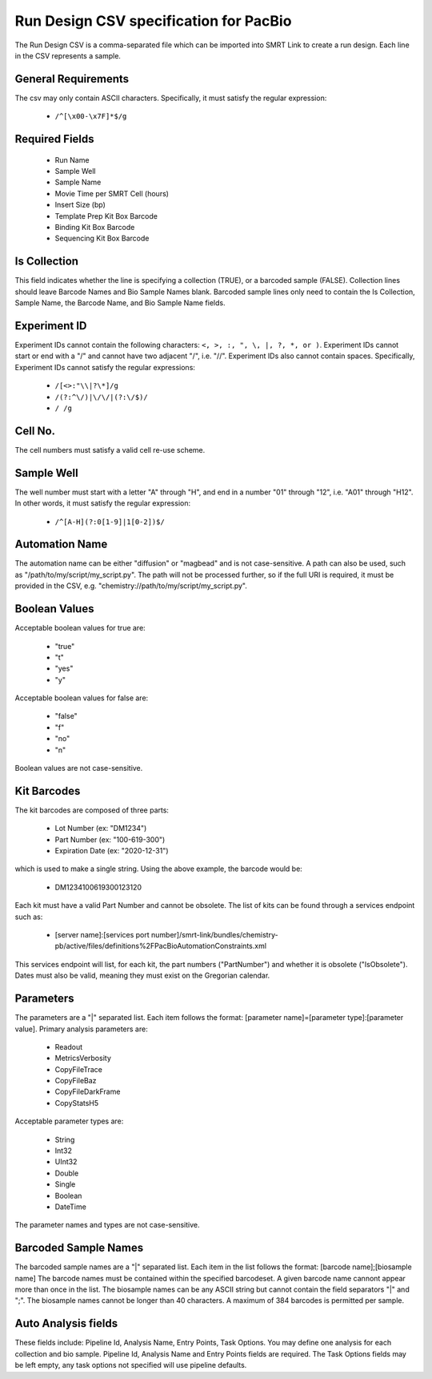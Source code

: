 =======================================
Run Design CSV specification for PacBio
=======================================

The Run Design CSV is a comma-separated file which can be imported into SMRT Link to create a run design. Each line in the CSV represents a sample.

+----------------------------------------+----------------------------------------------------------------------------+-------------------------------------------------------------------+
| Key                                    | Value Example                                                              | Value Spec                                                        |
+========================================+============================================================================+===================================================================+
| Experiment Name                        | NoRS_Standard_Edna.1                                                       | Can be any ASCII string. Defaults to Run Name.                    |
+----------------------------------------+----------------------------------------------------------------------------+-------------------------------------------------------------------+
| Experiment Id                          | 325/3250057                                                                | Must be a valid experiment ID. Details below.                     |
+----------------------------------------+----------------------------------------------------------------------------+-------------------------------------------------------------------+
| Experiment Description                 | 20170530_A6_Iguana_VVnC_SampleSheet_TEMPLATE                               | Can be any ASCII string. Defaults to Run Comments.             |
+----------------------------------------+----------------------------------------------------------------------------+-------------------------------------------------------------------+
| Run Name                               | 20170530_A6_Iguana_VVnC_SampleSheet_TEMPLATE                               | Can be any ASCII string.                                          |
+----------------------------------------+----------------------------------------------------------------------------+-------------------------------------------------------------------+
| System Name                            | Sequel                                                                     | Must be either Sequel or Sequel II                                |
+----------------------------------------+----------------------------------------------------------------------------+-------------------------------------------------------------------+
| Run Comments                           | ecoliK12_pbi_March2013                                                     | Can be any ASCII string.                                          |
+----------------------------------------+----------------------------------------------------------------------------+-------------------------------------------------------------------+
| Is Collection                          | TRUE                                                                       | Must be a Boolean value. Boolean details below.                   |
+----------------------------------------+----------------------------------------------------------------------------+-------------------------------------------------------------------+
| Sample Well                            | A01                                                                        | Must be a valid well number. Details below.                       |
+----------------------------------------+----------------------------------------------------------------------------+-------------------------------------------------------------------+
| Sample Name                            | SMS_Iguana_A6_3230046_A01_TestCase_SB_BindKit_ChemKitv2_8rxnKit            | Can be any ASCII string.                                          |
+----------------------------------------+----------------------------------------------------------------------------+-------------------------------------------------------------------+
| Cell No.                               | 1                                                                          | Must be an integer from 1 to 8. Details below.                    |
+----------------------------------------+----------------------------------------------------------------------------+-------------------------------------------------------------------+
| Read Type                              | CLR                                                                        | Must be either CLR or CCS.                                        |
+----------------------------------------+----------------------------------------------------------------------------+-------------------------------------------------------------------+
| Movie Time per SMRT Cell (hours)       | 120                                                                        | Must be a float >= 1 and <= 1200. Time is in minutes.             |
+----------------------------------------+----------------------------------------------------------------------------+-------------------------------------------------------------------+
| Use Predictive Loading                 | TRUE                                                                       | Must be a Boolean value. Boolean details below.                   |
+----------------------------------------+----------------------------------------------------------------------------+-------------------------------------------------------------------+
| Loading Target (P1 + P2)               | 0.4                                                                        | Must be a float between 0.01 and 1.                               |
+----------------------------------------+----------------------------------------------------------------------------+-------------------------------------------------------------------+
| Maximum Loading Time (hours)           | 2.1                                                                        | Must be a float between 1 and 4.                                  |
+----------------------------------------+----------------------------------------------------------------------------+-------------------------------------------------------------------+
| Sample Comment                         | SMS_Iguana_A6_3230046_A01_TestCase_SB_BindKit_ChemKit                      | Can be any ASCII string.                                          |
+----------------------------------------+----------------------------------------------------------------------------+-------------------------------------------------------------------+
| Insert Size (bp)                       | 2000                                                                       | Must be an integer >= 10. Units are in bp.                        |
+----------------------------------------+----------------------------------------------------------------------------+-------------------------------------------------------------------+
| On-Plate Loading Concentration (pM)    | 5                                                                          | Must be a float. Units are in pM.                                 |
+----------------------------------------+----------------------------------------------------------------------------+-------------------------------------------------------------------+
| Size Selection                         | FALSE                                                                      | Must be a Boolean value. Boolean details below. Default is False. |
+----------------------------------------+----------------------------------------------------------------------------+-------------------------------------------------------------------+
| Stage Start                            | FALSE                                                                      | Must be a Boolean value. Boolean details below. Default is False. |
+----------------------------------------+----------------------------------------------------------------------------+-------------------------------------------------------------------+
| Template Prep Kit Box Barcode          | DM1117100259100111716                                                      | Must be valid kit barcode. Details below.                         |
+----------------------------------------+----------------------------------------------------------------------------+-------------------------------------------------------------------+
| DNA Control Complex Box Barcode        | DM1234101084300123120                                                      | Must be valid kit barcode. Details below.                         |
+----------------------------------------+----------------------------------------------------------------------------+-------------------------------------------------------------------+
| Binding Kit Box Barcode                | DM1117100862200111716                                                      | Must be valid kit barcode. Details below.                         |
+----------------------------------------+----------------------------------------------------------------------------+-------------------------------------------------------------------+
| Sequencing Kit Box Barcode             | DM0001100861800123120                                                      | Must be valid kit barcode. Details below.                         |
+----------------------------------------+----------------------------------------------------------------------------+-------------------------------------------------------------------+
| Wash Kit Box Barcode                   | DM2222100866100123120                                                      | Must be valid kit barcode. Details below.                         |
+----------------------------------------+----------------------------------------------------------------------------+-------------------------------------------------------------------+
| Automation Name                        | Diffusion                                                                  | Can be "diffusion", "magbead", or a custom script. Details below. |
+----------------------------------------+----------------------------------------------------------------------------+-------------------------------------------------------------------+
| Automation Parameters                  | ExtensionTime=double:60|ExtendFirst=boolean:True                           | Must follow format demonstrated in Value Example. Details below.  |
+----------------------------------------+----------------------------------------------------------------------------+-------------------------------------------------------------------+
| Primary Analysis                       | Default                                                                    | Can be any ASCII string.                                          |
+----------------------------------------+----------------------------------------------------------------------------+-------------------------------------------------------------------+
| Primary Analysis Parameters            | CopyFileTrace=boolean:true                                                 | Must follow format demonstrated in Value Example. Details below.  |
+----------------------------------------+----------------------------------------------------------------------------+-------------------------------------------------------------------+
| Sample is Barcoded                     | TRUE                                                                       | Must be a Boolean value. Details on booleans below.               |
+----------------------------------------+----------------------------------------------------------------------------+-------------------------------------------------------------------+
| Barcode Set                            | dad4949d-f637-0979-b5d1-9777eff62008                                       | Must be a uuid for a barcodeset present in the database.          |
+----------------------------------------+----------------------------------------------------------------------------+-------------------------------------------------------------------+
| Same Barcodes on Both Ends of Sequence | TRUE                                                                       | Must be a Boolean value. Details on booleans below.               |
+----------------------------------------+----------------------------------------------------------------------------+-------------------------------------------------------------------+
| Barcode Name                           | lbc1--lbc1                                                                 | Must be a valid barcode pair.                                     |
+----------------------------------------+----------------------------------------------------------------------------+-------------------------------------------------------------------+
| Bio Sample Name                        | sample1                                                                    | Can be any ASCII string.                                          |
+----------------------------------------+----------------------------------------------------------------------------+-------------------------------------------------------------------+
| Pipeline Id                            | pbsmrtpipe.pipelines.sa3_ds_isoseq3_with_genome                            | Must be a valid pbsmrtpipe pileine Id                             |
+----------------------------------------+----------------------------------------------------------------------------+-------------------------------------------------------------------+
| Analysis Name                          | sample1 analysis                                                           | Can be any ASCII string.                                          |
+----------------------------------------+----------------------------------------------------------------------------+-------------------------------------------------------------------+
| Entry Points                           | PacBio.DataSet.BarcodeSet;eid_barcode;afe89e3f-17ca-e9b8-eae9-b701dbb1f02d | A "|" separated list with entries: file_type;entry_id;uuid        |
+----------------------------------------+----------------------------------------------------------------------------+-------------------------------------------------------------------+
| Task Options                           | isocollapse.task_options.allow_extra_5exon;boolean;false                   | A "|" separated list with entries: task_id;value_type;value       |
+----------------------------------------+----------------------------------------------------------------------------+-------------------------------------------------------------------+


General Requirements
--------------------
The csv may only contain ASCII characters.
Specifically, it must satisfy the regular expression:

  - ``/^[\x00-\x7F]*$/g``

Required Fields
---------------
  - Run Name
  - Sample Well
  - Sample Name
  - Movie Time per SMRT Cell (hours)
  - Insert Size (bp)
  - Template Prep Kit Box Barcode
  - Binding Kit Box Barcode
  - Sequencing Kit Box Barcode

Is Collection
-------------
This field indicates whether the line is specifying a collection (TRUE), or a barcoded sample (FALSE).
Collection lines should leave Barcode Names and Bio Sample Names blank.
Barcoded sample lines only need to contain the Is Collection, Sample Name, the Barcode Name, and Bio Sample Name fields.

Experiment ID
-------------
Experiment IDs cannot contain the following characters: ``<, >, :, ", \, |, ?, *, or )``.
Experiment IDs cannot start or end with a "/" and cannot have two adjacent "/", i.e. "//".
Experiment IDs also cannot contain spaces.
Specifically, Experiment IDs cannot satisfy the regular expressions:

  - ``/[<>:"\\|?\*]/g``
  - ``/(?:^\/)|\/\/|(?:\/$)/``
  - ``/ /g``

Cell No.
--------
The cell numbers must satisfy a valid cell re-use scheme.

Sample Well
--------
The well number must start with a letter "A" through "H", and end in a number "01" through "12",
i.e. "A01" through "H12". In other words, it must satisfy the regular expression:

  - ``/^[A-H](?:0[1-9]|1[0-2])$/``

Automation Name
---------------
The automation name can be either "diffusion" or "magbead" and is not case-sensitive.
A path can also be used, such as "/path/to/my/script/my_script.py".
The path will not be processed further, so if the full URI is required,
it must be provided in the CSV, e.g. "chemistry://path/to/my/script/my_script.py".

Boolean Values
--------------
Acceptable boolean values for true are:

  - "true"
  - "t"
  - "yes"
  - "y"
Acceptable boolean values for false are:

  - "false"
  - "f"
  - "no"
  - "n"

Boolean values are not case-sensitive.

Kit Barcodes
------------
The kit barcodes are composed of three parts:

  - Lot Number (ex: "DM1234")
  - Part Number (ex: "100-619-300")
  - Expiration Date (ex: "2020-12-31")

which is used to make a single string. Using the above example, the barcode would be:

  - DM1234100619300123120

Each kit must have a valid Part Number and cannot be obsolete. The list of kits can be
found through a services endpoint such as:

  - [server name]:[services port number]/smrt-link/bundles/chemistry-pb/active/files/definitions%2FPacBioAutomationConstraints.xml

This services endpoint will list, for each kit, the part numbers ("PartNumber")
and whether it is obsolete ("IsObsolete").
Dates must also be valid, meaning they must exist on the Gregorian calendar.

Parameters
----------
The parameters are a "|" separated list.
Each item follows the format: [parameter name]=[parameter type]:[parameter value].
Primary analysis parameters are:

  - Readout
  - MetricsVerbosity
  - CopyFileTrace
  - CopyFileBaz
  - CopyFileDarkFrame
  - CopyStatsH5

Acceptable parameter types are:

  - String
  - Int32
  - UInt32
  - Double
  - Single
  - Boolean
  - DateTime

The parameter names and types are not case-sensitive.

Barcoded Sample Names
---------------------
The barcoded sample names are a "|" separated list.
Each item in the list follows the format: [barcode name];[biosample name]
The barcode names must be contained within the specified barcodeset.
A given barcode name cannont appear more than once in the list.
The biosample names can be any ASCII string but cannot contain the field separators "|" and ";".
The biosample names cannot be longer than 40 characters.
A maximum of 384 barcodes is permitted per sample.

Auto Analysis fields
--------------------
These fields include: Pipeline Id, Analysis Name, Entry Points, Task Options.
You may define one analysis for each collection and bio sample.
Pipeline Id, Analysis Name and Entry Points fields are required.
The Task Options fields may be left empty, any task options not specified will use pipeline defaults.
